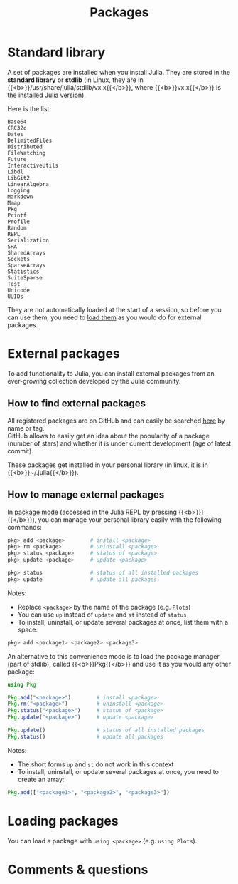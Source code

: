 #+title: Packages
#+description: Reading
#+colordes: #2d5986
#+slug: 06_jl_pkg
#+weight: 6

* Standard library

A set of packages are installed when you install Julia. They are stored in the *standard library* or *stdlib* (in Linux, they are in {{<b>}}/usr/share/julia/stdlib/vx.x{{</b>}}, where {{<b>}}vx.x{{</b>}} is the installed Julia version).

Here is the list:

#+BEGIN_example
Base64
CRC32c
Dates
DelimitedFiles
Distributed
FileWatching
Future
InteractiveUtils
Libdl
LibGit2
LinearAlgebra
Logging
Markdown
Mmap
Pkg
Printf
Profile
Random
REPL
Serialization
SHA
SharedArrays
Sockets
SparseArrays
Statistics
SuiteSparse
Test
Unicode
UUIDs
#+END_example

They are not automatically loaded at the start of a session, so before you can use them, you need to [[http://westgrid-julia.netlify.app/autumnschool2020/06_jl_pkg/#headline-5][load them]] as you would do for external packages.

* External packages

To add functionality to Julia, you can install external packages from an ever-growing collection developed by the Julia community.

** How to find external packages

All registered packages are on GitHub and can easily be searched [[https://pkg.julialang.org/docs/][here]] by name or tag.\\
GitHub allows to easily get an idea about the popularity of a package (number of stars) and whether it is under current development (age of latest commit).

These packages get installed in your personal library (in linux, it is in {{<b>}}~/.julia{{</b>}}).

** How to manage external packages

In [[https://westgrid-julia.netlify.app/summerschool2020/jl-04-repl.html][package mode]] (accessed in the Julia REPL by pressing {{<b>}}]{{</b>}}), you can manage your personal library easily with the following commands:

#+BEGIN_src julia
pkg> add <package>        # install <package>
pkg> rm <package>         # uninstall <package>
pkg> status <package>     # status of <package>
pkg> update <package>     # update <package>

pkg> status               # status of all installed packages
pkg> update               # update all packages
#+END_src

#+BEGIN_mhexample
Notes:

- Replace ~<package>~ by the name of the package (e.g. ~Plots~)
- You can use ~up~ instead of ~update~ and ~st~ instead of ~status~
- To install, uninstall, or update several packages at once, list them with a space:

#+BEGIN_src julia
pkg> add <package1> <package2> <package3>
#+END_src
#+END_mhexample

An alternative to this convenience mode is to load the package manager (part of stdlib), called {{<b>}}Pkg{{</b>}} and use it as you would any other package:

#+BEGIN_src julia
using Pkg

Pkg.add("<package>")        # install <package>
Pkg.rm("<package>")         # uninstall <package>
Pkg.status("<package>")     # status of <package>
Pkg.update("<package>")     # update <package>

Pkg.update()                # status of all installed packages
Pkg.status()                # update all packages
#+END_src

#+BEGIN_mhexample
Notes:

- The short forms ~up~ and ~st~ do not work in this context
- To install, uninstall, or update several packages at once, you need to create an array:

#+BEGIN_src julia
Pkg.add(["<package1>", "<package2>", "<package3>"])
#+END_src
#+END_mhexample

* Loading packages

You can load a package with ~using <package>~ (e.g. ~using Plots~).

* Comments & questions
